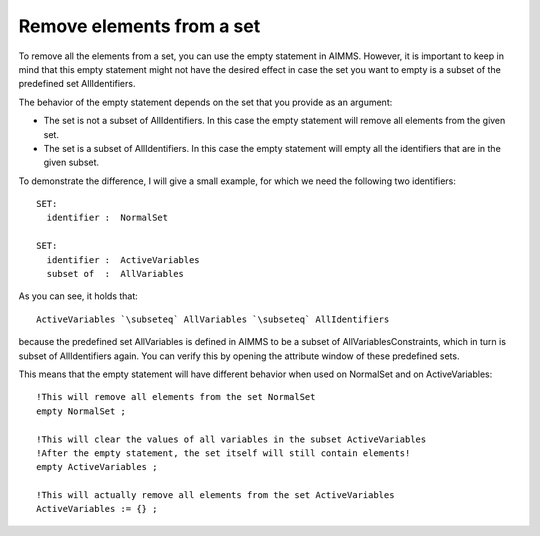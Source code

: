 Remove elements from a set
==========================

To remove all the elements from a set, you can use the empty statement in AIMMS. However, it is important to keep in mind that this empty statement might not have the desired effect in case the set you want to empty is a subset of the predefined set AllIdentifiers.

The behavior of the empty statement depends on the set that you provide as an argument:

* The set is not a subset of AllIdentifiers. In this case the empty statement will remove all elements from the given set.
* The set is a subset of AllIdentifiers. In this case the empty statement will empty all the identifiers that are in the given subset.

To demonstrate the difference, I will give a small example, for which we need the following two identifiers::

 SET:
   identifier :  NormalSet

 SET:
   identifier :  ActiveVariables
   subset of  :  AllVariables


As you can see, it holds that::

 ActiveVariables `\subseteq` AllVariables `\subseteq` AllIdentifiers

because the predefined set AllVariables is defined in AIMMS to be a subset of AllVariablesConstraints, which in turn is subset of AllIdentifiers again. You can verify this by opening the attribute window of these predefined sets.

This means that the empty statement will have different behavior when used on NormalSet and on ActiveVariables::

 !This will remove all elements from the set NormalSet 
 empty NormalSet ; 

 !This will clear the values of all variables in the subset ActiveVariables
 !After the empty statement, the set itself will still contain elements!
 empty ActiveVariables ;

 !This will actually remove all elements from the set ActiveVariables 
 ActiveVariables := {} ; 
